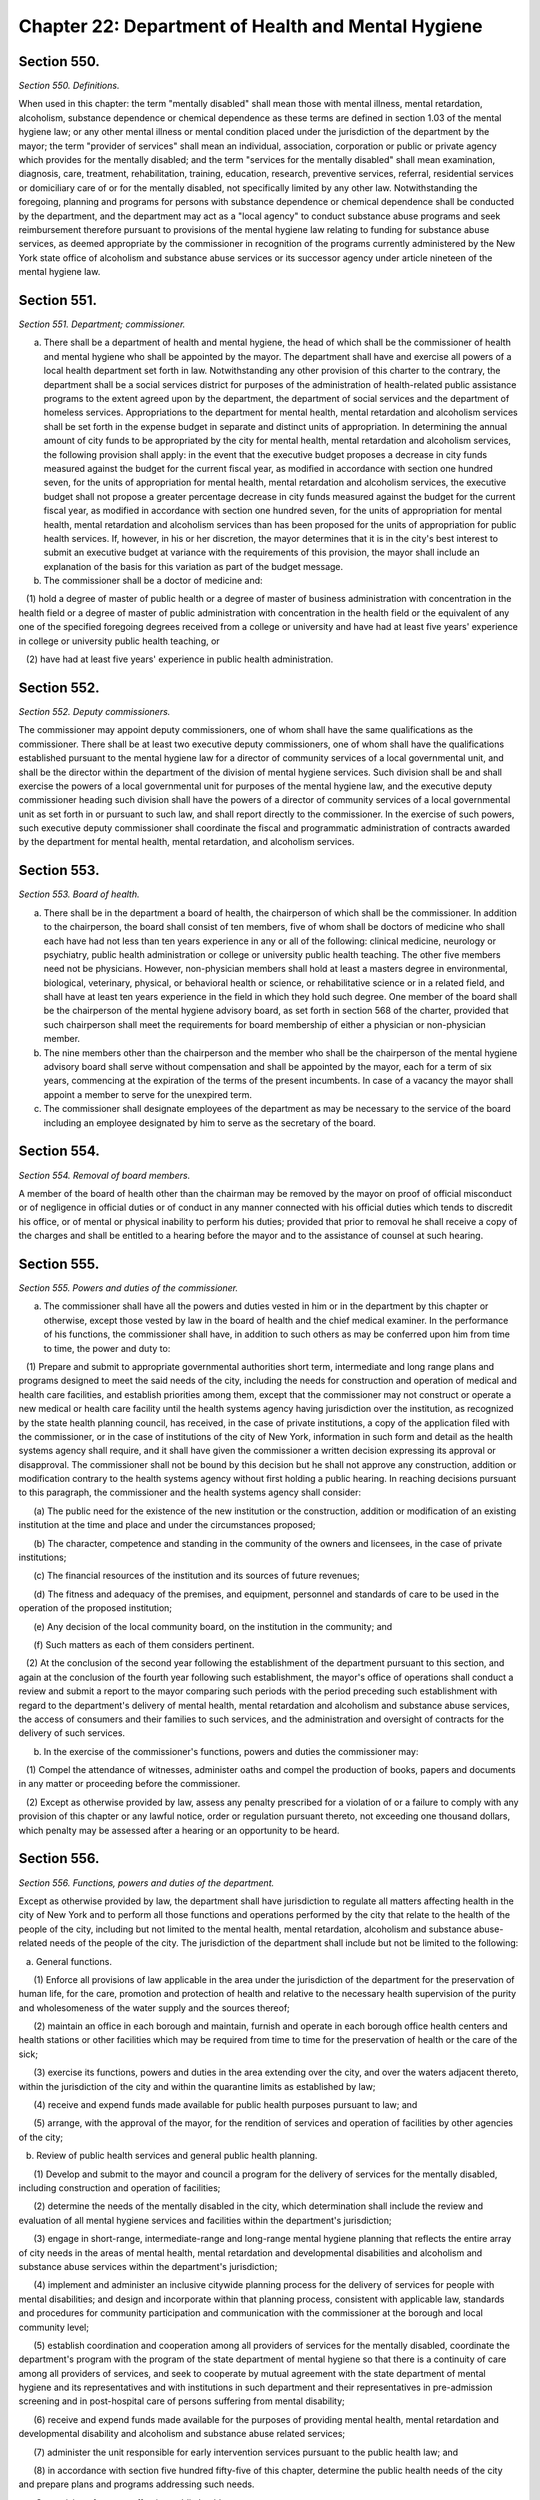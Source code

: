 Chapter 22: Department of Health and Mental Hygiene
============================================================================================================================================================================================================
Section 550.
------------------------------------------------------------------------------------------------------------------------------------------------------------------------------------------------------------------------------------------------------------------------------------------------------------------------------------------------------------------------------------------------------------------------------------------------------------------------------------------------------------------------------------------------------------------------------------------------------------------------


*Section 550. Definitions.*


When used in this chapter: the term "mentally disabled" shall mean those with mental illness, mental retardation, alcoholism, substance dependence or chemical dependence as these terms are defined in section 1.03 of the mental hygiene law; or any other mental illness or mental condition placed under the jurisdiction of the department by the mayor; the term "provider of services" shall mean an individual, association, corporation or public or private agency which provides for the mentally disabled; and the term "services for the mentally disabled" shall mean examination, diagnosis, care, treatment, rehabilitation, training, education, research, preventive services, referral, residential services or domiciliary care of or for the mentally disabled, not specifically limited by any other law. Notwithstanding the foregoing, planning and programs for persons with substance dependence or chemical dependence shall be conducted by the department, and the department may act as a "local agency" to conduct substance abuse programs and seek reimbursement therefore pursuant to provisions of the mental hygiene law relating to funding for substance abuse services, as deemed appropriate by the commissioner in recognition of the programs currently administered by the New York state office of alcoholism and substance abuse services or its successor agency under article nineteen of the mental hygiene law.




Section 551.
------------------------------------------------------------------------------------------------------------------------------------------------------------------------------------------------------------------------------------------------------------------------------------------------------------------------------------------------------------------------------------------------------------------------------------------------------------------------------------------------------------------------------------------------------------------------------------------------------------------------


*Section 551. Department; commissioner.*


a. There shall be a department of health and mental hygiene, the head of which shall be the commissioner of health and mental hygiene who shall be appointed by the mayor. The department shall have and exercise all powers of a local health department set forth in law. Notwithstanding any other provision of this charter to the contrary, the department shall be a social services district for purposes of the administration of health-related public assistance programs to the extent agreed upon by the department, the department of social services and the department of homeless services. Appropriations to the department for mental health, mental retardation and alcoholism services shall be set forth in the expense budget in separate and distinct units of appropriation. In determining the annual amount of city funds to be appropriated by the city for mental health, mental retardation and alcoholism services, the following provision shall apply: in the event that the executive budget proposes a decrease in city funds measured against the budget for the current fiscal year, as modified in accordance with section one hundred seven, for the units of appropriation for mental health, mental retardation and alcoholism services, the executive budget shall not propose a greater percentage decrease in city funds measured against the budget for the current fiscal year, as modified in accordance with section one hundred seven, for the units of appropriation for mental health, mental retardation and alcoholism services than has been proposed for the units of appropriation for public health services. If, however, in his or her discretion, the mayor determines that it is in the city's best interest to submit an executive budget at variance with the requirements of this provision, the mayor shall include an explanation of the basis for this variation as part of the budget message.

b. The commissioner shall be a doctor of medicine and:

   (1) hold a degree of master of public health or a degree of master of business administration with concentration in the health field or a degree of master of public administration with concentration in the health field or the equivalent of any one of the specified foregoing degrees received from a college or university and have had at least five years' experience in college or university public health teaching, or

   (2) have had at least five years' experience in public health administration.




Section 552.
------------------------------------------------------------------------------------------------------------------------------------------------------------------------------------------------------------------------------------------------------------------------------------------------------------------------------------------------------------------------------------------------------------------------------------------------------------------------------------------------------------------------------------------------------------------------------------------------------------------------


*Section 552. Deputy commissioners.*


The commissioner may appoint deputy commissioners, one of whom shall have the same qualifications as the commissioner. There shall be at least two executive deputy commissioners, one of whom shall have the qualifications established pursuant to the mental hygiene law for a director of community services of a local governmental unit, and shall be the director within the department of the division of mental hygiene services. Such division shall be and shall exercise the powers of a local governmental unit for purposes of the mental hygiene law, and the executive deputy commissioner heading such division shall have the powers of a director of community services of a local governmental unit as set forth in or pursuant to such law, and shall report directly to the commissioner. In the exercise of such powers, such executive deputy commissioner shall coordinate the fiscal and programmatic administration of contracts awarded by the department for mental health, mental retardation, and alcoholism services.




Section 553.
------------------------------------------------------------------------------------------------------------------------------------------------------------------------------------------------------------------------------------------------------------------------------------------------------------------------------------------------------------------------------------------------------------------------------------------------------------------------------------------------------------------------------------------------------------------------------------------------------------------------


*Section 553. Board of health.*


a. There shall be in the department a board of health, the chairperson of which shall be the commissioner. In addition to the chairperson, the board shall consist of ten members, five of whom shall be doctors of medicine who shall each have had not less than ten years experience in any or all of the following: clinical medicine, neurology or psychiatry, public health administration or college or university public health teaching. The other five members need not be physicians. However, non-physician members shall hold at least a masters degree in environmental, biological, veterinary, physical, or behavioral health or science, or rehabilitative science or in a related field, and shall have at least ten years experience in the field in which they hold such degree. One member of the board shall be the chairperson of the mental hygiene advisory board, as set forth in section 568 of the charter, provided that such chairperson shall meet the requirements for board membership of either a physician or non-physician member.

b. The nine members other than the chairperson and the member who shall be the chairperson of the mental hygiene advisory board shall serve without compensation and shall be appointed by the mayor, each for a term of six years, commencing at the expiration of the terms of the present incumbents. In case of a vacancy the mayor shall appoint a member to serve for the unexpired term.

c. The commissioner shall designate employees of the department as may be necessary to the service of the board including an employee designated by him to serve as the secretary of the board.




Section 554.
------------------------------------------------------------------------------------------------------------------------------------------------------------------------------------------------------------------------------------------------------------------------------------------------------------------------------------------------------------------------------------------------------------------------------------------------------------------------------------------------------------------------------------------------------------------------------------------------------------------------


*Section 554. Removal of board members.*


A member of the board of health other than the chairman may be removed by the mayor on proof of official misconduct or of negligence in official duties or of conduct in any manner connected with his official duties which tends to discredit his office, or of mental or physical inability to perform his duties; provided that prior to removal he shall receive a copy of the charges and shall be entitled to a hearing before the mayor and to the assistance of counsel at such hearing.




Section 555.
------------------------------------------------------------------------------------------------------------------------------------------------------------------------------------------------------------------------------------------------------------------------------------------------------------------------------------------------------------------------------------------------------------------------------------------------------------------------------------------------------------------------------------------------------------------------------------------------------------------------


*Section 555. Powers and duties of the commissioner.*


a. The commissioner shall have all the powers and duties vested in him or in the department by this chapter or otherwise, except those vested by law in the board of health and the chief medical examiner. In the performance of his functions, the commissioner shall have, in addition to such others as may be conferred upon him from time to time, the power and duty to:

   (1) Prepare and submit to appropriate governmental authorities short term, intermediate and long range plans and programs designed to meet the said needs of the city, including the needs for construction and operation of medical and health care facilities, and establish priorities among them, except that the commissioner may not construct or operate a new medical or health care facility until the health systems agency having jurisdiction over the institution, as recognized by the state health planning council, has received, in the case of private institutions, a copy of the application filed with the commissioner, or in the case of institutions of the city of New York, information in such form and detail as the health systems agency shall require, and it shall have given the commissioner a written decision expressing its approval or disapproval. The commissioner shall not be bound by this decision but he shall not approve any construction, addition or modification contrary to the health systems agency without first holding a public hearing. In reaching decisions pursuant to this paragraph, the commissioner and the health systems agency shall consider:

      (a) The public need for the existence of the new institution or the construction, addition or modification of an existing institution at the time and place and under the circumstances proposed;

      (b) The character, competence and standing in the community of the owners and licensees, in the case of private institutions;

      (c) The financial resources of the institution and its sources of future revenues;

      (d) The fitness and adequacy of the premises, and equipment, personnel and standards of care to be used in the operation of the proposed institution;

      (e) Any decision of the local community board, on the institution in the community; and

      (f) Such matters as each of them considers pertinent.

   (2) At the conclusion of the second year following the establishment of the department pursuant to this section, and again at the conclusion of the fourth year following such establishment, the mayor's office of operations shall conduct a review and submit a report to the mayor comparing such periods with the period preceding such establishment with regard to the department's delivery of mental health, mental retardation and alcoholism and substance abuse services, the access of consumers and their families to such services, and the administration and oversight of contracts for the delivery of such services.

b. In the exercise of the commissioner's functions, powers and duties the commissioner may:

   (1) Compel the attendance of witnesses, administer oaths and compel the production of books, papers and documents in any matter or proceeding before the commissioner.

   (2) Except as otherwise provided by law, assess any penalty prescribed for a violation of or a failure to comply with any provision of this chapter or any lawful notice, order or regulation pursuant thereto, not exceeding one thousand dollars, which penalty may be assessed after a hearing or an opportunity to be heard.




Section 556.
------------------------------------------------------------------------------------------------------------------------------------------------------------------------------------------------------------------------------------------------------------------------------------------------------------------------------------------------------------------------------------------------------------------------------------------------------------------------------------------------------------------------------------------------------------------------------------------------------------------------


*Section 556. Functions, powers and duties of the department.*


Except as otherwise provided by law, the department shall have jurisdiction to regulate all matters affecting health in the city of New York and to perform all those functions and operations performed by the city that relate to the health of the people of the city, including but not limited to the mental health, mental retardation, alcoholism and substance abuse-related needs of the people of the city. The jurisdiction of the department shall include but not be limited to the following:

   a. General functions.

      (1) Enforce all provisions of law applicable in the area under the jurisdiction of the department for the preservation of human life, for the care, promotion and protection of health and relative to the necessary health supervision of the purity and wholesomeness of the water supply and the sources thereof;

      (2) maintain an office in each borough and maintain, furnish and operate in each borough office health centers and health stations or other facilities which may be required from time to time for the preservation of health or the care of the sick;

      (3) exercise its functions, powers and duties in the area extending over the city, and over the waters adjacent thereto, within the jurisdiction of the city and within the quarantine limits as established by law;

      (4) receive and expend funds made available for public health purposes pursuant to law; and

      (5) arrange, with the approval of the mayor, for the rendition of services and operation of facilities by other agencies of the city;

   b. Review of public health services and general public health planning.

      (1) Develop and submit to the mayor and council a program for the delivery of services for the mentally disabled, including construction and operation of facilities;

      (2) determine the needs of the mentally disabled in the city, which determination shall include the review and evaluation of all mental hygiene services and facilities within the department's jurisdiction;

      (3) engage in short-range, intermediate-range and long-range mental hygiene planning that reflects the entire array of city needs in the areas of mental health, mental retardation and developmental disabilities and alcoholism and substance abuse services within the department's jurisdiction;

      (4) implement and administer an inclusive citywide planning process for the delivery of services for people with mental disabilities; and design and incorporate within that planning process, consistent with applicable law, standards and procedures for community participation and communication with the commissioner at the borough and local community level;

      (5) establish coordination and cooperation among all providers of services for the mentally disabled, coordinate the department's program with the program of the state department of mental hygiene so that there is a continuity of care among all providers of services, and seek to cooperate by mutual agreement with the state department of mental hygiene and its representatives and with institutions in such department and their representatives in pre-admission screening and in post-hospital care of persons suffering from mental disability;

      (6) receive and expend funds made available for the purposes of providing mental health, mental retardation and developmental disability and alcoholism and substance abuse related services;

      (7) administer the unit responsible for early intervention services pursuant to the public health law; and

      (8) in accordance with section five hundred fifty-five of this chapter, determine the public health needs of the city and prepare plans and programs addressing such needs.

   c. Supervision of matters affecting public health.

      (1) Supervise and control the registration of births, fetal deaths and deaths;

      (2) supervise the reporting and control of communicable and chronic diseases and conditions hazardous to life and health; exercise control over and supervise the abatement of nuisances affecting or likely to affect the public health;

      (3) make policy and plan for, monitor, evaluate and exercise general supervision over all services and facilities for the mentally disabled within the department's jurisdiction; and exercise general supervisory authority, through the promulgation of appropriate standards consistent with accepted professional practices for the care and treatment of patients within such services and facilities for the mentally disabled within the department's jurisdiction;

      (4) except as otherwise provided by law, analyze and monitor hospitals, clinics, nursing homes, and homes for the aged, and analyze, evaluate, supervise and regulate clinical laboratories, blood banks, and related facilities providing medical and health services and services ancillary thereto;

      (5) to the extent necessary to carry out the provisions of this chapter, the mental hygiene law and other applicable laws and when not inconsistent with any other law, arrange for the visitation, inspection and investigation of all providers of services for the mentally disabled, by the department or otherwise;

      (6) conduct such inquiries into services and facilities for the mentally disabled as may be useful in performing the functions of the department, including investigations into individual patient care, and for such purpose the department may exercise the powers set forth in section five hundred fifty-five of this chapter and shall, consistent with the provisions of the mental hygiene law, have access to otherwise confidential patient records, provided such information is requested pursuant to the functions, powers and duties conferred upon the department by law;

      (7) supervise and regulate the public health aspects of water supply and sewage disposal and water pollution;

      (8) supervise and regulate the public health aspects of the production, processing and distribution of milk, cream and milk products, except for such inspection, regulation and supervision of the sanitary quality of milk and cream distributed, consumed or sold within the city as performed by the New York department of agriculture and markets pursuant to section seventy-one-l of the agriculture and markets law;

      (9) supervise and regulate the food and drug supply of the city and other businesses and activities affecting public health in the city, and ensure that such businesses and activities are conducted in a manner consistent with the public interest and by persons with good character, honesty and integrity;

      (10) supervise and regulate the removal, transportation and disposal of human remains;

      (11) supervise and regulate the public health aspects of ionizing radiation, the handling and disposal of radioactive wastes, and the activities within the city affecting radioactive materials, excluding special nuclear materials in quantities sufficient to form a critical mass; and

      (12) in furtherance of the purposes of this chapter and the mental hygiene law, make rules and regulations covering the provision of services by providers of services for the mentally disabled.

   d. Promotion or provision of public health services.

      (1) Maintain and operate public health centers and clinics as shall be established in the department;

      (2) engage in or promote health research for the purpose of improving the quality of medical and health care; in conducting such research, the department shall have the authority to conduct medical audits, to receive reports on forms prepared or prescribed by the department; such information when received by the department shall be kept confidential and used solely for the purpose of medical or scientific research or the improvement of the quality of medical care;

      (3) produce, standardize and distribute certain diagnostic, preventive and therapeutic products and conduct laboratory examinations for the diagnosis, prevention and control of disease;

      (4) promote or provide for public education on mental disability and the prevention and control of disease;

      (5) promote or provide for programs for the prevention and control of disease and for the prevention, diagnosis, care, treatment, social and vocational rehabilitation, special education and training of the mentally disabled;

      (6) promote or provide diagnostic and therapeutic services for maternity and child health, family planning, communicable disease, medical rehabilitation and other diseases and conditions affecting public health;

      (7) promote or provide medical and health services for school children and the ambulant sick and needy persons of the city;

      (8) promote or provide medical and health services for the inmates of prisons maintained and operated by the city;

      (9) within the amounts appropriated therefor, enter into contracts for the rendition or operation of services and facilities for the mentally disabled on a per capita basis or otherwise, including contracts executed pursuant to subdivision e of section 41.19 of the mental hygiene law;

      (10) within the amounts appropriated therefor, execute such programs and maintain such facilities for the mentally disabled as may be authorized under such appropriations; and

      (11) use the services and facilities of public or private voluntary institutions whenever practical, and encourage all providers of services to cooperate with or participate in the program of services for the mentally disabled, whether by contract or otherwise.

   e. Other functions.

      (1) Prior to the sale, closing, abandonment of a city hospital or transfer of a city hospital to any other hospital or facility, hold a public hearing with reference to such proposed sale, closing, abandonment or transfer; publish notice of such public hearing in the City Record and in such daily newspaper or newspapers published in the city of New York as shall be selected by the commissioner, such publication to take place not less than ten days nor more than thirty days prior to the date fixed for the hearing; and adjourn such hearing from time to time, if necessary, in order to allow persons interested to attend or express their views;

      (2) submit all materials required by the mental hygiene law for purposes of state reimbursement;

      (3) provide for membership on such state or federally authorized committees as may be appropriate to the discharge of the department's functions, powers and duties; and

      (4) perform such other acts as may be necessary and proper to carry out the provisions of this chapter and the purposes of the mental hygiene law.




Section 557.
------------------------------------------------------------------------------------------------------------------------------------------------------------------------------------------------------------------------------------------------------------------------------------------------------------------------------------------------------------------------------------------------------------------------------------------------------------------------------------------------------------------------------------------------------------------------------------------------------------------------


*Section 557. Chief medical examiner.*


(a) There shall be in the department an independent office of chief medical examiner, the head of which shall be the chief medical examiner, who shall be appointed by the mayor from the classified civil service and be a doctor of medicine and a skilled pathologist and microscopist. The mayor may remove the chief medical examiner upon filing in the office of the commissioner of citywide administrative services and serving upon the chief medical examiner his or her reasons therefor and allowing such officer an opportunity of making a public explanation.

(b) The commissioner with respect to the office of chief medical examiner shall exercise the powers and duties set forth in paragraph one of subdivision a of section five hundred fifty-five of this chapter, but shall not interfere with the performance by the chief medical examiner or his or her office of the powers and duties prescribed by the provisions of this section or any other law.

(c) The chief medical examiner may appoint and remove such deputy chief medical examiners, medical examiners, medical investigators, lay medical investigators, scientific experts and other officers and employees as may be provided for in the budget. The deputy chief medical examiners and medical examiners shall possess the same basic qualifications as the chief medical examiner. The medical investigators shall be physicians duly licensed to practice medicine in the state of New York and shall possess such additional qualifications as may be required by the department of citywide administrative services.

(d) The office shall be kept open every day in the year, including Sundays and legal holidays, with a clerk in attendance at all times during the day and night.

(e) The chief medical examiner or his or her designee shall have power to require the attendance and take testimony under oath of such persons as he or she may deem necessary and to require the production of books, accounts, papers and other evidence relative to any matter within the jurisdiction of the office.

(f) (1) The chief medical examiner shall have such powers and duties as may be provided by law in respect to bodies of person dying from criminal violence, by accident, by suicide, suddenly when in apparent health, when unattended by a physician, in a correctional facility or in any suspicious or unusual manner or where an application is made pursuant to law for a permit to cremate a body of a person.

   (2) The chief medical examiner shall perform the functions of the city mortuary and related functions, including the removal, transportation and disposal of unclaimed or unidentified human remains and the remains of those individuals who have died outside of a medical institution.

   (3) The chief medical examiner may, to the extent permitted by law, provide forensic and related testing and analysis, and ancillary services, in furtherance of investigations concerning persons both alive and deceased, including but not limited to: performing autopsies; performing deoxyribonucleic acid (DNA) testing and other forms of genetic testing and analysis; obtaining samples and exemplars; performing pathology, histology and toxicology testing and analysis; and determining the cause or manner of injuries and/or death.

   (4) Notwithstanding any inconsistent provision of this section and in addition to any other powers and duties, the chief medical examiner may engage in health research in conjunction with the department consistent with paragraph two of subdivision d of section five hundred fifty six of this chapter.

(g) The chief medical examiner shall keep full and complete records in such form as may be provided by law. The chief medical examiner shall promptly deliver to the appropriate district attorney copies of all records relating to every death as to which there is, in the judgment of the medical examiner in charge, any indication of criminality. Such records shall not be open to public inspection.




Section 558.
------------------------------------------------------------------------------------------------------------------------------------------------------------------------------------------------------------------------------------------------------------------------------------------------------------------------------------------------------------------------------------------------------------------------------------------------------------------------------------------------------------------------------------------------------------------------------------------------------------------------


*Section 558. Health code.*


(a) The health code which is in force in the city on the date on which this chapter takes effect and all existing provisions of law fixing penalties for violation of the code and all regulations of the board of health on file with the city clerk on the date when this chapter takes effect shall continue to be binding and in force except as amended or repealed from time to time. Such code shall have the force and effect of law.

(b) The board of health from time to time may add to and alter, amend or repeal any part of the health code, and may therein publish additional provisions for security of life and health in the city and confer additional powers on the department not inconsistent with the constitution, laws of this state or this charter, and may provide for the enforcement of the health code or any orders made by the commissioner or the board of health, by such fines, penalties, forfeitures and imprisonment as may be prescribed therein or otherwise by law.

(c) The board of health may embrace in the health code all matters and subjects to which the power and authority of the department extends. The board of health shall prescribe in the health code the persons who shall be required to keep a registry of birth, fetal deaths, and deaths occurring in the city and file certifications thereof with the department and the form and manner in which such registry shall be kept and certificates filed, and, it shall provide for the recording of births which have not been recorded in accordance with law, for the change or alteration of any birth, fetal death or death certificate upon proof satisfactory, to the commissioner, for the examination and issuance of transcripts of such certificates and for fees to be charged therefor.

(d) The board of health shall prescribe in the health code that the parent with legal custody or legal guardian of any child receiving day care services as authorized in such code shall have unlimited and on demand access to such child or ward. The department of health and mental hygiene shall make unannounced visits of such day care services if such board receives a complaint that, if true, would indicate that children in such services are not receiving adequate or appropriate care. Such board shall also prescribe in such code that during the period for which day care services are authorized upon any premises, the department shall whenever possible make at least one unannounced visit of every such premises annually.

(e) Any violation of the health code shall be treated and punished as a misdemeanor. The board of health or an administrative tribunal established by the board of health to enforce the provisions of the health code shall have the power to enforce its final decisions and orders imposing pecuniary penalties as if they were money judgments, without court proceedings, in the manner described herein. After four months from the issuance of such a final decision and order by such board or tribunal a copy of such decision and order shall be filed in the office of the clerk of any county within the city. In the event that the decision and order were issued as a result of the respondent being in default, a notice of default shall be mailed to such respondent at least seven days before such filing, and a copy of such notice and a receipt of mailing thereof shall be filed with the copy of such decision and order. Upon such filing, such county clerk shall enter and docket such decision and order, in the same manner and with the same effect as a money judgment. Upon such entry and docketing, such decision and order may be enforced as provided in article fifty-two of the civil practice law and rules. Such board or tribunal shall not enter any final decision or order pursuant to the provisions of this subdivision unless the notice of violation shall have been served in the same manner as is prescribed for service of process by article three of the civil practice law and rules or article three of the business corporation law. Such board or tribunal may apply to a court of competent jurisdiction for enforcement of any other decision, order or subpoena issued by such board or tribunal. Nothing herein contained shall be construed to limit or abridge the board's or the department's right to pursue any other remedy prescribed by law. Pecuniary penalties for violations of the health code may be recovered in a civil action before any court in the city having jurisdiction of civil actions.

(f) No amendment or addition to the health code or repeal of any provision thereof adopted by the board of health subsequent to the effective date of this chapter shall become valid and effective until a copy of such amendment, addition or repeal is duly certified by the person serving as secretary of the board.

(g) The board of health may add, amend and repeal regulations in regard to any matter contained in the health code, and such regulations shall have the same force and effect as a provision of the health code.

(h) No action shall abate, or right of action already accrued be abolished, by reason of the expiration, repeal or amendment of any provision of the health code or regulations in regard thereto.




Section 559.
------------------------------------------------------------------------------------------------------------------------------------------------------------------------------------------------------------------------------------------------------------------------------------------------------------------------------------------------------------------------------------------------------------------------------------------------------------------------------------------------------------------------------------------------------------------------------------------------------------------------


*Section 559. Seal.*


The commissioner, with the concurrence of the board of health, may adopt a seal which may be used for the authentication of the orders and proceedings of the board and of the department and in commissioning the officers and agents of the department and otherwise as may be provided for by the commissioner or in the health code.




Section 560.
------------------------------------------------------------------------------------------------------------------------------------------------------------------------------------------------------------------------------------------------------------------------------------------------------------------------------------------------------------------------------------------------------------------------------------------------------------------------------------------------------------------------------------------------------------------------------------------------------------------------


*Section 560. Temporary hospitals during epidemic or imminent peril.*


The board of health, during the prevalence of an epidemic or in the presence of great and imminent peril to the public health and when in the board's judgment it is necessary to do so, may take possession of any buildings in the city for temporary hospitals and shall pay a just compensation for any private property so taken. Such temporary hospitals shall be under the control of the commissioner.




Section 561.
------------------------------------------------------------------------------------------------------------------------------------------------------------------------------------------------------------------------------------------------------------------------------------------------------------------------------------------------------------------------------------------------------------------------------------------------------------------------------------------------------------------------------------------------------------------------------------------------------------------------


*Section 561. Permits.*


a. The board of health in its discretion may grant, suspend or revoke permits for businesses or other matters in respect to any subject dealt with in the health code and regulated by the department and may prescribe reasonable fees for the issuance of said permits. Whenever the board of health in the health code authorizes the issuance, suspension or revocation of a permit by the commissioner, his action shall be subject to review by the board of health upon an appeal by the party aggrieved under such rules as the board may provide. Such rules may provide in what cases an appeal may stay the action of the commissioner until final determination by the board of health, but notwithstanding any such rule the board of health shall have power to grant or refuse a stay in any particular case.

b. Every application for a permit or a renewal of an existing permit issued by the commissioner pursuant to this section shall provide an opportunity for the applicant to indicate the language in which such applicant would prefer that inspections in connection with such permit be conducted or alternatively for which language interpretation services be provided. Nothing in this subdivision nor any failure to comply with such preference shall be construed so as to create a cause of action or constitute a defense in any legal, administrative, or other proceeding.




Section 562.
------------------------------------------------------------------------------------------------------------------------------------------------------------------------------------------------------------------------------------------------------------------------------------------------------------------------------------------------------------------------------------------------------------------------------------------------------------------------------------------------------------------------------------------------------------------------------------------------------------------------


*Section 562. Failure to observe order; penalty.*


Except in cases where it is otherwise provided by law, every violation, neglect or refusal by any person to comply with any order of the commissioner or the board of health shall be triable by a judge of the New York city criminal court and shall be treated and punished as a misdemeanor.




Section 563.
------------------------------------------------------------------------------------------------------------------------------------------------------------------------------------------------------------------------------------------------------------------------------------------------------------------------------------------------------------------------------------------------------------------------------------------------------------------------------------------------------------------------------------------------------------------------------------------------------------------------


*Section 563. Declaration of imminent peril.*


In the presence of great and imminent peril to the public health, the board of health, having first taken and filed among its records what it regards as sufficient proof to authorize a declaration of such peril, shall take such measures, and order the department to do such acts beyond those duly provided for the preservation of the public health, including the power to take possession of and occupy as a hospital any building or buildings in the city, as the board, in good faith may declare the public safety and health to demand, and the mayor shall in writing approve. No expenditure shall be incurred in the exercise of such extraordinary power, however, unless provision is made therefor in the budget or unless such expenditures are financed pursuant to sections one hundred seven or section 29.00 of the local finance law. Such peril shall exist when and for such period of time as the board of health and mayor declare.




Section 564.
------------------------------------------------------------------------------------------------------------------------------------------------------------------------------------------------------------------------------------------------------------------------------------------------------------------------------------------------------------------------------------------------------------------------------------------------------------------------------------------------------------------------------------------------------------------------------------------------------------------------


*Section 564. Suits and service of papers.*


The department may sue and be sued in and by the proper name of "Department of Health and Mental Hygiene of the City of New York", and service of all process in suits and proceedings against or affecting the department, or other papers, may be made upon the commissioner or official designated by him, and not otherwise; except that, according to usual practice in other suits, papers in suits to which the department is a party may be served on the corporation counsel or such assistant as may be assigned by him to the department.




Section 566.
------------------------------------------------------------------------------------------------------------------------------------------------------------------------------------------------------------------------------------------------------------------------------------------------------------------------------------------------------------------------------------------------------------------------------------------------------------------------------------------------------------------------------------------------------------------------------------------------------------------------


*Section 566. Right of entry of officers of department.*


The commissioner and such officers or employees of the department as are designated by him may, at reasonable times, and pursuant to a search warrant when required by law, without fee or hindrance enter, examine and inspect all vessels, premises, grounds, structures, buildings and every part thereof and all underground passages of every sort in the city for compliance with the provisions of law enforced by the department and its rules and regulations and may make plans, drawings and descriptions thereof, according to the regulations of the department. The owner or his agent or representative and the lessee or occupant of any such premises, grounds, structures, buildings and every part thereof and all underground passages of every sort in the city and every part thereof and every person having the care and management thereof, shall at all reasonable times, when required by any such officers or employees, give them free access thereto, and refusal so to do shall be triable by a judge of the New York city criminal court and shall be treated and punished as a misdemeanor.




Section 567.
------------------------------------------------------------------------------------------------------------------------------------------------------------------------------------------------------------------------------------------------------------------------------------------------------------------------------------------------------------------------------------------------------------------------------------------------------------------------------------------------------------------------------------------------------------------------------------------------------------------------


*Section 567. Acceptance of private funds.*


No grant, gift, devise, legacy or bequest made to the city or to the department for work to be done within the jurisdiction of the department shall be accepted, and no work or research paid for from private sources shall be carried on under the jurisdiction of the department except with the approval of the commissioner.




Section 568.
------------------------------------------------------------------------------------------------------------------------------------------------------------------------------------------------------------------------------------------------------------------------------------------------------------------------------------------------------------------------------------------------------------------------------------------------------------------------------------------------------------------------------------------------------------------------------------------------------------------------


*Section 568. Mental hygiene advisory board.*


a. (1) There shall be a mental hygiene advisory board which shall be advisory to the commissioner and the deputy commissioner for mental hygiene services in the development of community mental health, mental retardation, alcoholism and substance abuse facilities and services and programs related thereto. The board shall have separate subcommittees for mental health, for mental retardation and developmental disabilities, and for alcoholism and substance abuse. The board and its subcommittees shall be constituted and their appointive members appointed and removed in the manner prescribed for a community services board by the provisions of the mental hygiene law. Pursuant to the provisions of such law, such members may be reappointed without limitation on the number of consecutive terms which they may serve.

   (2) Members of the mental hygiene advisory board and its subcommittees shall serve thereon without compensation except that each member shall be allowed actual and necessary expenses to be audited in the same manner as other city charges.

   (3) No person shall be ineligible for membership on the board or its subcommittees because such person holds any other public office, employment or trust, nor shall any person be made ineligible to or forfeit such person's right to any public office, employment or trust by reason of such appointment.

b. (1) Contracts for services and facilities under this chapter may be made with a public or private voluntary hospital, clinic, laboratory, health, welfare or mental hygiene agency or other similar institution, notwithstanding that any member of the board or its subcommittees is an officer or employee of such institution or agency or is a member of the medical or consultant staff thereof.

   (2) If any matter arises before the board or any of its subcommittees directly involving a public or private voluntary hospital, clinic, laboratory, health, welfare or mental hygiene agency or other similar institution of which any member of the board or such subcommittee is an officer, employee or on the medical or consultant staff thereof, that member shall participate in the deliberations of the board or of such subcommittee on the matter only insofar as to provide any information requested of such person by the other members of the board or subcommittee, and that member shall not participate further in the deliberations of the board or subcommittee on the matter after having provided the required information.




Section 569.
------------------------------------------------------------------------------------------------------------------------------------------------------------------------------------------------------------------------------------------------------------------------------------------------------------------------------------------------------------------------------------------------------------------------------------------------------------------------------------------------------------------------------------------------------------------------------------------------------------------------


*Section 569. Construction clause.*


The provisions of this chapter relating to services for the mentally disabled shall be carried out subject to and in conjunction with the provisions of the mental hygiene law.




